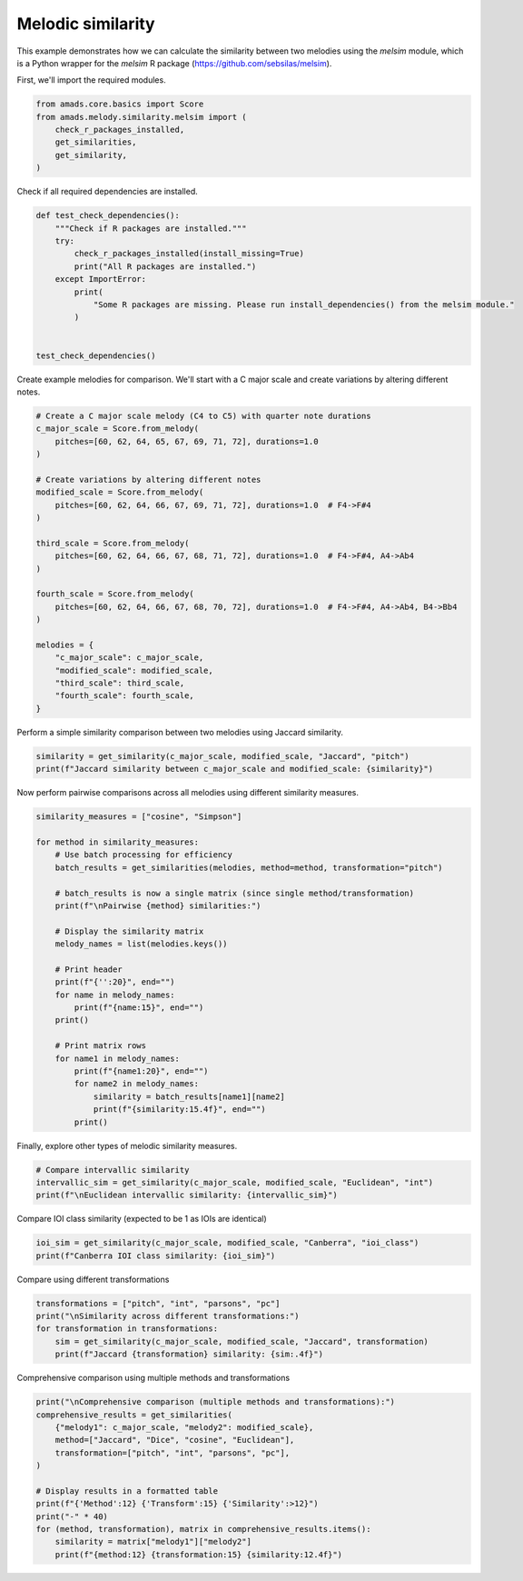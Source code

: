 
.. DO NOT EDIT.
.. THIS FILE WAS AUTOMATICALLY GENERATED BY SPHINX-GALLERY.
.. TO MAKE CHANGES, EDIT THE SOURCE PYTHON FILE:
.. "auto_examples/plot_melsim.py"
.. LINE NUMBERS ARE GIVEN BELOW.

.. only:: html

    .. note::
        :class: sphx-glr-download-link-note

        :ref:`Go to the end <sphx_glr_download_auto_examples_plot_melsim.py>`
        to download the full example code.

.. rst-class:: sphx-glr-example-title

.. _sphx_glr_auto_examples_plot_melsim.py:


Melodic similarity
==================

This example demonstrates how we can calculate the similarity between two
melodies using the `melsim` module, which is a Python wrapper for the `melsim`
R package (https://github.com/sebsilas/melsim).

.. GENERATED FROM PYTHON SOURCE LINES 11-12

First, we'll import the required modules.

.. GENERATED FROM PYTHON SOURCE LINES 12-20

.. code-block:: Python


    from amads.core.basics import Score
    from amads.melody.similarity.melsim import (
        check_r_packages_installed,
        get_similarities,
        get_similarity,
    )








.. GENERATED FROM PYTHON SOURCE LINES 21-22

Check if all required dependencies are installed.

.. GENERATED FROM PYTHON SOURCE LINES 22-37

.. code-block:: Python



    def test_check_dependencies():
        """Check if R packages are installed."""
        try:
            check_r_packages_installed(install_missing=True)
            print("All R packages are installed.")
        except ImportError:
            print(
                "Some R packages are missing. Please run install_dependencies() from the melsim module."
            )


    test_check_dependencies()





.. rst-class:: sphx-glr-script-out

 .. code-block:: none

    Installing CRAN package 'tibble'...
    Installing CRAN package 'R6'...
    Installing CRAN package 'remotes'...
    Installing CRAN package 'dplyr'...
    Installing CRAN package 'magrittr'...
    Installing CRAN package 'proxy'...
    Installing CRAN package 'purrr'...
    Installing CRAN package 'purrrlyr'...
    Installing CRAN package 'tidyr'...
    Installing CRAN package 'yaml'...
    Installing CRAN package 'stringr'...
    Installing CRAN package 'emdist'...
    Installing CRAN package 'dtw'...
    Installing CRAN package 'ggplot2'...
    Installing CRAN package 'cba'...
    Installing CRAN package 'jsonlite'...
    Installing GitHub package 'melsim'...
    All R packages are installed.




.. GENERATED FROM PYTHON SOURCE LINES 38-40

Create example melodies for comparison. We'll start with a C major scale and
create variations by altering different notes.

.. GENERATED FROM PYTHON SOURCE LINES 40-66

.. code-block:: Python


    # Create a C major scale melody (C4 to C5) with quarter note durations
    c_major_scale = Score.from_melody(
        pitches=[60, 62, 64, 65, 67, 69, 71, 72], durations=1.0
    )

    # Create variations by altering different notes
    modified_scale = Score.from_melody(
        pitches=[60, 62, 64, 66, 67, 69, 71, 72], durations=1.0  # F4->F#4
    )

    third_scale = Score.from_melody(
        pitches=[60, 62, 64, 66, 67, 68, 71, 72], durations=1.0  # F4->F#4, A4->Ab4
    )

    fourth_scale = Score.from_melody(
        pitches=[60, 62, 64, 66, 67, 68, 70, 72], durations=1.0  # F4->F#4, A4->Ab4, B4->Bb4
    )

    melodies = {
        "c_major_scale": c_major_scale,
        "modified_scale": modified_scale,
        "third_scale": third_scale,
        "fourth_scale": fourth_scale,
    }








.. GENERATED FROM PYTHON SOURCE LINES 67-68

Perform a simple similarity comparison between two melodies using Jaccard similarity.

.. GENERATED FROM PYTHON SOURCE LINES 68-72

.. code-block:: Python


    similarity = get_similarity(c_major_scale, modified_scale, "Jaccard", "pitch")
    print(f"Jaccard similarity between c_major_scale and modified_scale: {similarity}")





.. rst-class:: sphx-glr-script-out

 .. code-block:: none

    Jaccard similarity between c_major_scale and modified_scale: 0.7778




.. GENERATED FROM PYTHON SOURCE LINES 73-74

Now perform pairwise comparisons across all melodies using different similarity measures.

.. GENERATED FROM PYTHON SOURCE LINES 74-101

.. code-block:: Python


    similarity_measures = ["cosine", "Simpson"]

    for method in similarity_measures:
        # Use batch processing for efficiency
        batch_results = get_similarities(melodies, method=method, transformation="pitch")

        # batch_results is now a single matrix (since single method/transformation)
        print(f"\nPairwise {method} similarities:")

        # Display the similarity matrix
        melody_names = list(melodies.keys())

        # Print header
        print(f"{'':20}", end="")
        for name in melody_names:
            print(f"{name:15}", end="")
        print()

        # Print matrix rows
        for name1 in melody_names:
            print(f"{name1:20}", end="")
            for name2 in melody_names:
                similarity = batch_results[name1][name2]
                print(f"{similarity:15.4f}", end="")
            print()





.. rst-class:: sphx-glr-script-out

 .. code-block:: none

    Extracting melody data...
    Processing Score objects:   0%|          | 0/4 [00:00<?, ?it/s]    Processing Score objects: 100%|██████████| 4/4 [00:00<00:00, 5272.54it/s]
    Computing similarities...
    Processing batches:   0%|          | 0/1 [00:00<?, ?it/s]    Processing batches: 100%|██████████| 1/1 [00:00<00:00,  1.13it/s]    Processing batches: 100%|██████████| 1/1 [00:00<00:00,  1.13it/s]

    Pairwise cosine similarities:
                        c_major_scale  modified_scale third_scale    fourth_scale   
    c_major_scale                1.0000         1.0000         1.0000         1.0000
    modified_scale               1.0000         1.0000         1.0000         1.0000
    third_scale                  1.0000         1.0000         1.0000         1.0000
    fourth_scale                 1.0000         1.0000         1.0000         1.0000
    Extracting melody data...
    Processing Score objects:   0%|          | 0/4 [00:00<?, ?it/s]    Processing Score objects: 100%|██████████| 4/4 [00:00<00:00, 6043.67it/s]
    Computing similarities...
    Processing batches:   0%|          | 0/1 [00:00<?, ?it/s]    Processing batches: 100%|██████████| 1/1 [00:00<00:00,  1.13it/s]    Processing batches: 100%|██████████| 1/1 [00:00<00:00,  1.13it/s]

    Pairwise Simpson similarities:
                        c_major_scale  modified_scale third_scale    fourth_scale   
    c_major_scale                1.0000         0.8750         0.7500         0.6250
    modified_scale               0.8750         1.0000         0.8750         0.7500
    third_scale                  0.7500         0.8750         1.0000         0.8750
    fourth_scale                 0.6250         0.7500         0.8750         1.0000




.. GENERATED FROM PYTHON SOURCE LINES 102-103

Finally, explore other types of melodic similarity measures.

.. GENERATED FROM PYTHON SOURCE LINES 103-108

.. code-block:: Python


    # Compare intervallic similarity
    intervallic_sim = get_similarity(c_major_scale, modified_scale, "Euclidean", "int")
    print(f"\nEuclidean intervallic similarity: {intervallic_sim}")





.. rst-class:: sphx-glr-script-out

 .. code-block:: none


    Euclidean intervallic similarity: 0.4142




.. GENERATED FROM PYTHON SOURCE LINES 109-110

Compare IOI class similarity (expected to be 1 as IOIs are identical)

.. GENERATED FROM PYTHON SOURCE LINES 110-113

.. code-block:: Python

    ioi_sim = get_similarity(c_major_scale, modified_scale, "Canberra", "ioi_class")
    print(f"Canberra IOI class similarity: {ioi_sim}")





.. rst-class:: sphx-glr-script-out

 .. code-block:: none

    Canberra IOI class similarity: 1.0




.. GENERATED FROM PYTHON SOURCE LINES 114-115

Compare using different transformations

.. GENERATED FROM PYTHON SOURCE LINES 115-121

.. code-block:: Python

    transformations = ["pitch", "int", "parsons", "pc"]
    print("\nSimilarity across different transformations:")
    for transformation in transformations:
        sim = get_similarity(c_major_scale, modified_scale, "Jaccard", transformation)
        print(f"Jaccard {transformation} similarity: {sim:.4f}")





.. rst-class:: sphx-glr-script-out

 .. code-block:: none


    Similarity across different transformations:
    Jaccard pitch similarity: 0.7778
    Jaccard int similarity: 1.0000
    Jaccard parsons similarity: 1.0000
    Jaccard pc similarity: 0.7500




.. GENERATED FROM PYTHON SOURCE LINES 122-123

Comprehensive comparison using multiple methods and transformations

.. GENERATED FROM PYTHON SOURCE LINES 123-136

.. code-block:: Python

    print("\nComprehensive comparison (multiple methods and transformations):")
    comprehensive_results = get_similarities(
        {"melody1": c_major_scale, "melody2": modified_scale},
        method=["Jaccard", "Dice", "cosine", "Euclidean"],
        transformation=["pitch", "int", "parsons", "pc"],
    )

    # Display results in a formatted table
    print(f"{'Method':12} {'Transform':15} {'Similarity':>12}")
    print("-" * 40)
    for (method, transformation), matrix in comprehensive_results.items():
        similarity = matrix["melody1"]["melody2"]
        print(f"{method:12} {transformation:15} {similarity:12.4f}")




.. rst-class:: sphx-glr-script-out

 .. code-block:: none


    Comprehensive comparison (multiple methods and transformations):
    Extracting melody data...
    Processing Score objects:   0%|          | 0/2 [00:00<?, ?it/s]    Processing Score objects: 100%|██████████| 2/2 [00:00<00:00, 5282.50it/s]
    Computing similarities...
    Processing batches:   0%|          | 0/1 [00:00<?, ?it/s]    Processing batches: 100%|██████████| 1/1 [00:00<00:00,  1.12it/s]    Processing batches: 100%|██████████| 1/1 [00:00<00:00,  1.12it/s]
    Method       Transform         Similarity
    ----------------------------------------
    Jaccard      pitch                 0.7778
    Jaccard      int                   1.0000
    Jaccard      parsons               1.0000
    Jaccard      pc                    0.7500
    Dice         pitch                 0.8750
    Dice         int                   1.0000
    Dice         parsons               1.0000
    Dice         pc                    0.8571
    cosine       pitch                 1.0000
    cosine       int                   0.9545
    cosine       parsons               1.0000
    cosine       pc                    0.9985
    Euclidean    pitch                 0.5000
    Euclidean    int                   0.4142
    Euclidean    parsons               1.0000
    Euclidean    pc                    0.5000





.. rst-class:: sphx-glr-timing

   **Total running time of the script:** (3 minutes 43.038 seconds)


.. _sphx_glr_download_auto_examples_plot_melsim.py:

.. only:: html

  .. container:: sphx-glr-footer sphx-glr-footer-example

    .. container:: sphx-glr-download sphx-glr-download-jupyter

      :download:`Download Jupyter notebook: plot_melsim.ipynb <plot_melsim.ipynb>`

    .. container:: sphx-glr-download sphx-glr-download-python

      :download:`Download Python source code: plot_melsim.py <plot_melsim.py>`

    .. container:: sphx-glr-download sphx-glr-download-zip

      :download:`Download zipped: plot_melsim.zip <plot_melsim.zip>`


.. only:: html

 .. rst-class:: sphx-glr-signature

    `Gallery generated by Sphinx-Gallery <https://sphinx-gallery.github.io>`_
